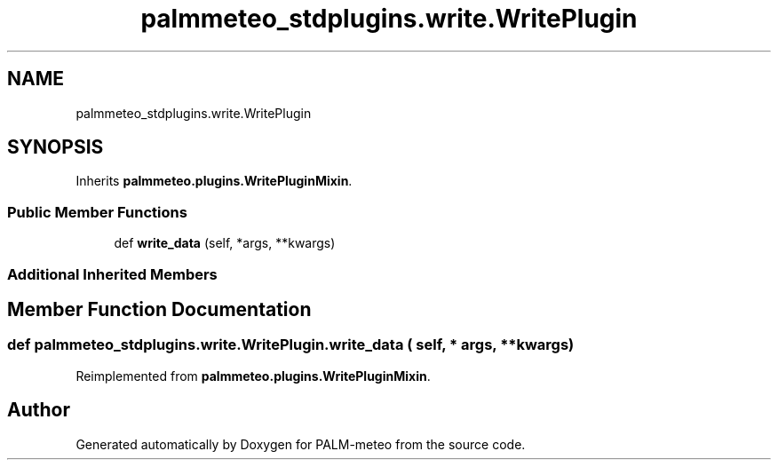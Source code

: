 .TH "palmmeteo_stdplugins.write.WritePlugin" 3 "Wed Jun 18 2025" "PALM-meteo" \" -*- nroff -*-
.ad l
.nh
.SH NAME
palmmeteo_stdplugins.write.WritePlugin
.SH SYNOPSIS
.br
.PP
.PP
Inherits \fBpalmmeteo\&.plugins\&.WritePluginMixin\fP\&.
.SS "Public Member Functions"

.in +1c
.ti -1c
.RI "def \fBwrite_data\fP (self, *args, **kwargs)"
.br
.in -1c
.SS "Additional Inherited Members"
.SH "Member Function Documentation"
.PP 
.SS "def palmmeteo_stdplugins\&.write\&.WritePlugin\&.write_data ( self, * args, ** kwargs)"

.PP
Reimplemented from \fBpalmmeteo\&.plugins\&.WritePluginMixin\fP\&.

.SH "Author"
.PP 
Generated automatically by Doxygen for PALM-meteo from the source code\&.
